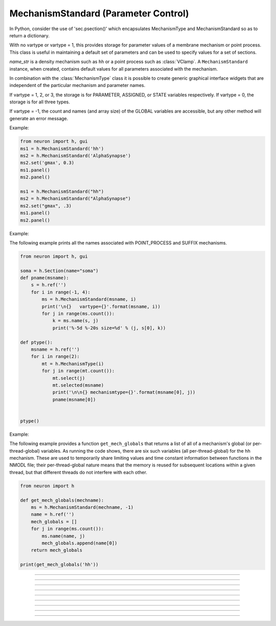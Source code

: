 .. _mechstan:

         
MechanismStandard (Parameter Control)
-------------------------------------



.. class:: h.MechanismStandard(name_str)
           h.MechanismStandard(name_str, vartype)


    In Python, consider the use of 'sec.psection()' which encapsulates MechanismType and MechanismStandard so as to return a dictionary.

    With no vartype or vartype = 1, this provides 
    storage for parameter values of a membrane mechanism or point process. 
    This class is useful in maintaining a default set of parameters and can 
    be used to specify values for a set of sections. 
        
    *name_str* is a density mechanism such as ``hh`` or a point process 
    such as :class:`VClamp`. A ``MechanismStandard`` instance, when created, 
    contains default values for all parameters associated with the mechanism. 
        
    In combination with the 
    :class:`MechanismType` class it is possible to create generic graphical interface 
    widgets that are independent of the particular mechanism and parameter names. 
        
    If vartype = 1, 2, or 3, the storage is for PARAMETER, ASSIGNED, or STATE 
    variables respectively. If vartype = 0, the storage is for all three types. 
        
    If vartype = -1, the count and names (and array size) 
    of the GLOBAL variables are accessible, but any other method will 
    generate an error message. 
         

    Example:

    .. code-block::
        python
        
        from neuron import h, gui
        ms1 = h.MechanismStandard('hh')
        ms2 = h.MechanismStandard('AlphaSynapse')
        ms2.set('gmax', 0.3)
        ms1.panel()
        ms2.panel()

        ms1 = h.MechanismStandard("hh") 
        ms2 = h.MechanismStandard("AlphaSynapse") 
        ms2.set("gmax", .3) 
        ms1.panel() 
        ms2.panel() 

    .. image:: ../images/mechanismstandard.png
        :align: center

    Example:

    The following example prints all the names associated with POINT_PROCESS 
    and SUFFIX mechanisms. 

    .. code-block::
        python

        from neuron import h, gui

        soma = h.Section(name="soma")
        def pname(msname):
            s = h.ref('')
            for i in range(-1, 4):
                ms = h.MechanismStandard(msname, i)
                print('\n{}   vartype={}'.format(msname, i))
                for j in range(ms.count()):
                    k = ms.name(s, j)
                    print('%-5d %-20s size=%d' % (j, s[0], k))

        def ptype():
            msname = h.ref('')
            for i in range(2):
                mt = h.MechanismType(i)
                for j in range(mt.count()):
                    mt.select(j)
                    mt.selected(msname)
                    print('\n\n{} mechanismtype={}'.format(msname[0], j))
                    pname(msname[0])


        ptype() 
             
    Example:

    The following example provides a function ``get_mech_globals`` that returns a
    list of all of a mechanism's global (or per-thread-global) variables. As running the
    code shows, there are six such variables (all per-thread-global) for the ``hh``
    mechanism. These are used to temporarily share limiting values and time constant information
    between functions in the NMODL file; their per-thread-global nature means that
    the memory is reused for subsequent locations within a given thread, but that different
    threads do not interfere with each other.

    .. code-block::
        python

        from neuron import h
            
        def get_mech_globals(mechname):
            ms = h.MechanismStandard(mechname, -1)
            name = h.ref('')
            mech_globals = []
            for j in range(ms.count()):
                ms.name(name, j)
                mech_globals.append(name[0])
            return mech_globals
            
        print(get_mech_globals('hh'))



    .. seealso::
        :class:`MechanismType`

         

----



.. method:: MechanismStandard.panel()
            MechanismStandard.panel("string")

    
    Popup a panel of parameters for this mechanism. It's a good idea to 
    set the default values before generating the panel. 
        
    With no argument the first item in the panel will be the name of the 
    mechanism. Otherwise the string is used as the first item label. 

    .. seealso::
        :func:`nrnglobalmechmenu`, :func:`nrnmechmenu`, :func:`nrnpointmenu`

         

----



.. method:: MechanismStandard.action(py_callback)


    `py_callback` is executed when any variable is changed in the panel.
    The callback is sent three parameters; in order: the MechanismStandard object,
    the index of the changed item in the object, and a third argument indicating
    position in an array (or 0 if the parameter is not an array; this is the usual
    case). The value is in `h.hoc_ac_` and this value may also be read via
    ``nameref = h.ref(""); ms.name(nameref, i);  value = ms.get(nameref[0], j)``

    Example:

    .. code-block::
        python

        from neuron import h, gui

        soma = h.Section(name='soma')
        axon = h.Section(name='axon')
        dend = [h.Section(name='dend[%d]' % i) for i in range(3)]

        axon.insert('hh')
        for sec in dend:
            sec.insert('pas')

        h.xpanel("Updated when MechanismStandard is changed")
        for i, sec in enumerate(dend):
            h.xvalue("dend[%d](0.5).pas.g" % i, sec(0.5).pas._ref_g)

        h.xpanel()

        def change_pas(ms, i, j):
            for sec in h.allsec():
                if sec.has_membrane('pas'):
                    ms.out()

        ms = h.MechanismStandard('pas')
        ms.action(change_pas)
        ms.panel()


    .. note::

        Support for Python callbacks for this method was added in NEURON 7.5.

         

----



.. method:: MechanismStandard._in(sec=section)
            MechanismStandard._in(x, sec=section)
            MechanismStandard._in(pointprocess)
            MechanismStandard._in(mechanismstandard)

    
    copies parameter values into this mechanism standard from ... 


    ``ms._in(sec=section)`` 
        the mechanism located in first segment of ``section`` 

    ``ms._in(x, sec=section)``
        the mechanism located in the segment ``section(x)``. 
        (Note that x=0 and 1 are considered to lie in the 
        0+ and 1- segments respectively. 

    ``ms._in(pointprocess)`` 
        the point process object 

    ``ms._in(mechanismstandard)`` 
        another mechanism standard 

    If the source is not the same type as the standard then nothing happens. 

    Example:


    .. code-block::
        python

        from neuron import h

        s = h.Section(name='soma')
        s.insert('hh')
        s(.5).hh.gnabar = 0.5

        ms = h.MechanismStandard('hh')
        ms.set("gnabar_hh", 0.3)

        print(ms.get("gnabar_hh"))
        ms._in(sec=s)
        print(ms.get("gnabar_hh"))



    .. note::

        This is the same as the HOC method ``ms.in``, however the name had to be
        changed for Python due to ``in`` being a keyword in Python.

    .. note::

        Python support for this method was added in NEURON 7.5.

----



.. method:: MechanismStandard.out(sec=section)
            MechanismStandard.out(x, sec=section)
            MechanismStandard.out(pointprocess)
            MechanismStandard.out(mechanismstandard)

    
    copies parameter values from this mechanism standard to ... 


    ``ms.out(sec=section)`` 
        the mechanism located in ``section`` (all segments). 

    ``ms.out(x, sec=section)`` 
        the mechanism located in ``section`` in the segment 
        containing x.(Note that x=0 and 1 are considered to lie in the 
        0+ and 1- segments respectively) 

    ``ms.out(pointprocess)`` 
        the point process argument 

    ``ms.out(mechanismstandard)`` 
        another mechanism standard 

    If the target is not the same type as the standard then nothing happens. 

         

----



.. method:: MechanismStandard.set('varname', val [, arrayindex])


    sets the parameter in the standard to *val*. If the variable is 
    an array, then the optional index can be specified. 

    ``varname`` follows the HOC form convention of ``name_mech``; e.g. ``gnabar_hh``.

    See :meth:`MechanismStandard.out` for an example.
         

----



.. method:: MechanismStandard.get('varname' [, arrayindex])


    returns the value of the parameter. If the variable is actually 
    a POINTER and it is nil, then return -1e300. 

    ``varname`` follows the HOC form convention of ``name_mech``; e.g. ``gnabar_hh``.

    See :meth:`MechanismStandard._in` for an example.

----



.. method:: MechanismStandard.save('name')


    For saving the state of a MechanismStandard to a session file. 
    The name will be the objectvar that the instance gets assigned to 
    when the session file is read. 
    See pointman.hoc for an example of usage. 

         

----



.. method:: MechanismStandard.count()


    Returns the number of parameter names of the mechanism 
    represented by the MechanismStandard. 

         

----



.. method:: MechanismStandard.name(strref)


    The single arg form assigns the name of the mechanism to the strref 
    variable. 
        
    When the i parameter is present (i ranges from 0 to ms.count()-1) the 
    strref parameter gets assigned the ith name of the mechanism represented 
    by the MechanismStandard. In addition the return value is the 
    array size of that parameter (1 for a scalar). 


    Example:
    
    .. code-block::
        python
        
        from neuron import h, gui

        ms = h.MechanismStandard('hh')
        name_strref = h.ref('')

        # read the name of the mechanism
        ms.name(name_strref)

        print(name_strref[0])    # displays: hh

